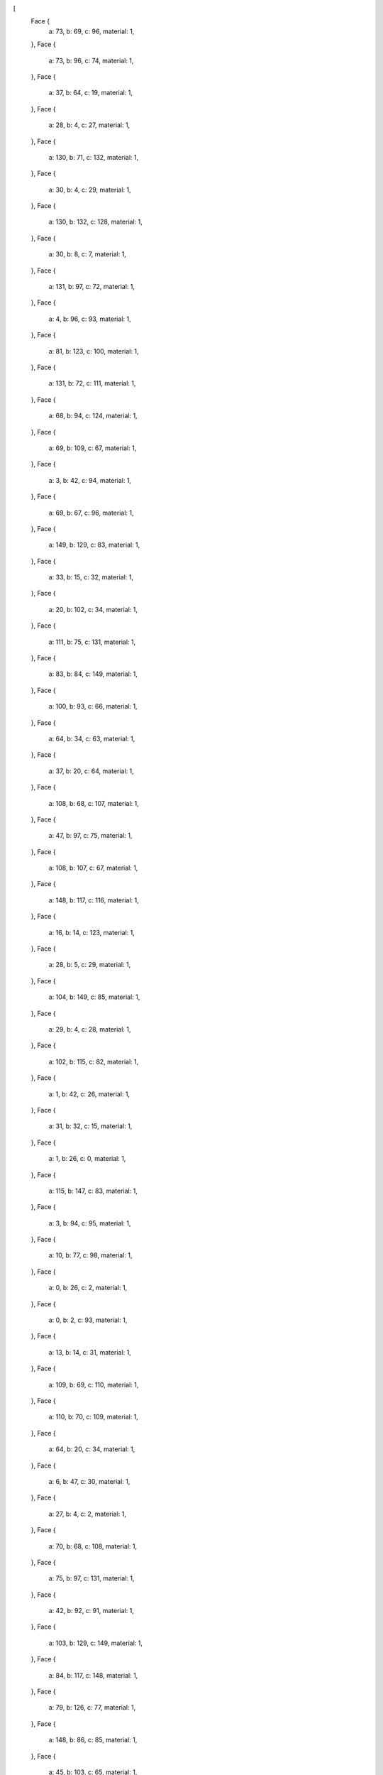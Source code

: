 [
    Face {
        a: 73,
        b: 69,
        c: 96,
        material: 1,
    },
    Face {
        a: 73,
        b: 96,
        c: 74,
        material: 1,
    },
    Face {
        a: 37,
        b: 64,
        c: 19,
        material: 1,
    },
    Face {
        a: 28,
        b: 4,
        c: 27,
        material: 1,
    },
    Face {
        a: 130,
        b: 71,
        c: 132,
        material: 1,
    },
    Face {
        a: 30,
        b: 4,
        c: 29,
        material: 1,
    },
    Face {
        a: 130,
        b: 132,
        c: 128,
        material: 1,
    },
    Face {
        a: 30,
        b: 8,
        c: 7,
        material: 1,
    },
    Face {
        a: 131,
        b: 97,
        c: 72,
        material: 1,
    },
    Face {
        a: 4,
        b: 96,
        c: 93,
        material: 1,
    },
    Face {
        a: 81,
        b: 123,
        c: 100,
        material: 1,
    },
    Face {
        a: 131,
        b: 72,
        c: 111,
        material: 1,
    },
    Face {
        a: 68,
        b: 94,
        c: 124,
        material: 1,
    },
    Face {
        a: 69,
        b: 109,
        c: 67,
        material: 1,
    },
    Face {
        a: 3,
        b: 42,
        c: 94,
        material: 1,
    },
    Face {
        a: 69,
        b: 67,
        c: 96,
        material: 1,
    },
    Face {
        a: 149,
        b: 129,
        c: 83,
        material: 1,
    },
    Face {
        a: 33,
        b: 15,
        c: 32,
        material: 1,
    },
    Face {
        a: 20,
        b: 102,
        c: 34,
        material: 1,
    },
    Face {
        a: 111,
        b: 75,
        c: 131,
        material: 1,
    },
    Face {
        a: 83,
        b: 84,
        c: 149,
        material: 1,
    },
    Face {
        a: 100,
        b: 93,
        c: 66,
        material: 1,
    },
    Face {
        a: 64,
        b: 34,
        c: 63,
        material: 1,
    },
    Face {
        a: 37,
        b: 20,
        c: 64,
        material: 1,
    },
    Face {
        a: 108,
        b: 68,
        c: 107,
        material: 1,
    },
    Face {
        a: 47,
        b: 97,
        c: 75,
        material: 1,
    },
    Face {
        a: 108,
        b: 107,
        c: 67,
        material: 1,
    },
    Face {
        a: 148,
        b: 117,
        c: 116,
        material: 1,
    },
    Face {
        a: 16,
        b: 14,
        c: 123,
        material: 1,
    },
    Face {
        a: 28,
        b: 5,
        c: 29,
        material: 1,
    },
    Face {
        a: 104,
        b: 149,
        c: 85,
        material: 1,
    },
    Face {
        a: 29,
        b: 4,
        c: 28,
        material: 1,
    },
    Face {
        a: 102,
        b: 115,
        c: 82,
        material: 1,
    },
    Face {
        a: 1,
        b: 42,
        c: 26,
        material: 1,
    },
    Face {
        a: 31,
        b: 32,
        c: 15,
        material: 1,
    },
    Face {
        a: 1,
        b: 26,
        c: 0,
        material: 1,
    },
    Face {
        a: 115,
        b: 147,
        c: 83,
        material: 1,
    },
    Face {
        a: 3,
        b: 94,
        c: 95,
        material: 1,
    },
    Face {
        a: 10,
        b: 77,
        c: 98,
        material: 1,
    },
    Face {
        a: 0,
        b: 26,
        c: 2,
        material: 1,
    },
    Face {
        a: 0,
        b: 2,
        c: 93,
        material: 1,
    },
    Face {
        a: 13,
        b: 14,
        c: 31,
        material: 1,
    },
    Face {
        a: 109,
        b: 69,
        c: 110,
        material: 1,
    },
    Face {
        a: 110,
        b: 70,
        c: 109,
        material: 1,
    },
    Face {
        a: 64,
        b: 20,
        c: 34,
        material: 1,
    },
    Face {
        a: 6,
        b: 47,
        c: 30,
        material: 1,
    },
    Face {
        a: 27,
        b: 4,
        c: 2,
        material: 1,
    },
    Face {
        a: 70,
        b: 68,
        c: 108,
        material: 1,
    },
    Face {
        a: 75,
        b: 97,
        c: 131,
        material: 1,
    },
    Face {
        a: 42,
        b: 92,
        c: 91,
        material: 1,
    },
    Face {
        a: 103,
        b: 129,
        c: 149,
        material: 1,
    },
    Face {
        a: 84,
        b: 117,
        c: 148,
        material: 1,
    },
    Face {
        a: 79,
        b: 126,
        c: 77,
        material: 1,
    },
    Face {
        a: 148,
        b: 86,
        c: 85,
        material: 1,
    },
    Face {
        a: 45,
        b: 103,
        c: 65,
        material: 1,
    },
    Face {
        a: 1,
        b: 99,
        c: 92,
        material: 1,
    },
    Face {
        a: 35,
        b: 36,
        c: 64,
        material: 1,
    },
    Face {
        a: 46,
        b: 97,
        c: 47,
        material: 1,
    },
    Face {
        a: 97,
        b: 132,
        c: 72,
        material: 1,
    },
    Face {
        a: 9,
        b: 8,
        c: 30,
        material: 1,
    },
    Face {
        a: 65,
        b: 104,
        c: 19,
        material: 1,
    },
    Face {
        a: 79,
        b: 78,
        c: 127,
        material: 1,
    },
    Face {
        a: 81,
        b: 100,
        c: 80,
        material: 1,
    },
    Face {
        a: 78,
        b: 79,
        c: 77,
        material: 1,
    },
    Face {
        a: 129,
        b: 101,
        c: 115,
        material: 1,
    },
    Face {
        a: 73,
        b: 111,
        c: 69,
        material: 1,
    },
    Face {
        a: 46,
        b: 44,
        c: 95,
        material: 1,
    },
    Face {
        a: 107,
        b: 68,
        c: 124,
        material: 1,
    },
    Face {
        a: 101,
        b: 123,
        c: 115,
        material: 1,
    },
    Face {
        a: 129,
        b: 115,
        c: 83,
        material: 1,
    },
    Face {
        a: 7,
        b: 8,
        c: 96,
        material: 1,
    },
    Face {
        a: 47,
        b: 75,
        c: 9,
        material: 1,
    },
    Face {
        a: 66,
        b: 112,
        c: 80,
        material: 1,
    },
    Face {
        a: 96,
        b: 67,
        c: 93,
        material: 1,
    },
    Face {
        a: 67,
        b: 107,
        c: 120,
        material: 1,
    },
    Face {
        a: 10,
        b: 9,
        c: 77,
        material: 1,
    },
    Face {
        a: 19,
        b: 64,
        c: 65,
        material: 1,
    },
    Face {
        a: 17,
        b: 63,
        c: 34,
        material: 1,
    },
    Face {
        a: 17,
        b: 34,
        c: 16,
        material: 1,
    },
    Face {
        a: 91,
        b: 124,
        c: 94,
        material: 1,
    },
    Face {
        a: 5,
        b: 6,
        c: 29,
        material: 1,
    },
    Face {
        a: 14,
        b: 33,
        c: 32,
        material: 1,
    },
    Face {
        a: 14,
        b: 32,
        c: 31,
        material: 1,
    },
    Face {
        a: 120,
        b: 92,
        c: 112,
        material: 1,
    },
    Face {
        a: 13,
        b: 31,
        c: 1,
        material: 1,
    },
    Face {
        a: 82,
        b: 115,
        c: 114,
        material: 1,
    },
    Face {
        a: 12,
        b: 11,
        c: 10,
        material: 1,
    },
    Face {
        a: 81,
        b: 113,
        c: 114,
        material: 1,
    },
    Face {
        a: 10,
        b: 8,
        c: 9,
        material: 1,
    },
    Face {
        a: 108,
        b: 109,
        c: 70,
        material: 1,
    },
    Face {
        a: 9,
        b: 30,
        c: 47,
        material: 1,
    },
    Face {
        a: 98,
        b: 126,
        c: 127,
        material: 1,
    },
    Face {
        a: 66,
        b: 67,
        c: 120,
        material: 1,
    },
    Face {
        a: 6,
        b: 30,
        c: 29,
        material: 1,
    },
    Face {
        a: 66,
        b: 120,
        c: 112,
        material: 1,
    },
    Face {
        a: 124,
        b: 91,
        c: 92,
        material: 1,
    },
    Face {
        a: 3,
        b: 27,
        c: 42,
        material: 1,
    },
    Face {
        a: 35,
        b: 63,
        c: 17,
        material: 1,
    },
    Face {
        a: 124,
        b: 92,
        c: 120,
        material: 1,
    },
    Face {
        a: 7,
        b: 96,
        c: 4,
        material: 1,
    },
    Face {
        a: 44,
        b: 3,
        c: 95,
        material: 1,
    },
    Face {
        a: 80,
        b: 112,
        c: 81,
        material: 1,
    },
    Face {
        a: 77,
        b: 9,
        c: 75,
        material: 1,
    },
    Face {
        a: 7,
        b: 4,
        c: 30,
        material: 1,
    },
    Face {
        a: 6,
        b: 46,
        c: 47,
        material: 1,
    },
    Face {
        a: 14,
        b: 100,
        c: 123,
        material: 1,
    },
    Face {
        a: 16,
        b: 123,
        c: 101,
        material: 1,
    },
    Face {
        a: 65,
        b: 103,
        c: 104,
        material: 1,
    },
    Face {
        a: 42,
        b: 27,
        c: 26,
        material: 1,
    },
    Face {
        a: 107,
        b: 124,
        c: 120,
        material: 1,
    },
    Face {
        a: 127,
        b: 76,
        c: 11,
        material: 1,
    },
    Face {
        a: 64,
        b: 36,
        c: 18,
        material: 1,
    },
    Face {
        a: 115,
        b: 86,
        c: 148,
        material: 1,
    },
    Face {
        a: 148,
        b: 149,
        c: 84,
        material: 1,
    },
    Face {
        a: 0,
        b: 13,
        c: 1,
        material: 1,
    },
    Face {
        a: 68,
        b: 95,
        c: 94,
        material: 1,
    },
    Face {
        a: 132,
        b: 46,
        c: 95,
        material: 1,
    },
    Face {
        a: 112,
        b: 99,
        c: 82,
        material: 1,
    },
    Face {
        a: 81,
        b: 112,
        c: 113,
        material: 1,
    },
    Face {
        a: 11,
        b: 76,
        c: 8,
        material: 1,
    },
    Face {
        a: 11,
        b: 98,
        c: 127,
        material: 1,
    },
    Face {
        a: 10,
        b: 11,
        c: 8,
        material: 1,
    },
    Face {
        a: 126,
        b: 98,
        c: 77,
        material: 1,
    },
    Face {
        a: 42,
        b: 1,
        c: 92,
        material: 1,
    },
    Face {
        a: 96,
        b: 8,
        c: 74,
        material: 1,
    },
    Face {
        a: 83,
        b: 147,
        c: 116,
        material: 1,
    },
    Face {
        a: 113,
        b: 112,
        c: 82,
        material: 1,
    },
    Face {
        a: 113,
        b: 82,
        c: 114,
        material: 1,
    },
    Face {
        a: 12,
        b: 10,
        c: 98,
        material: 1,
    },
    Face {
        a: 91,
        b: 94,
        c: 42,
        material: 1,
    },
    Face {
        a: 71,
        b: 111,
        c: 72,
        material: 1,
    },
    Face {
        a: 148,
        b: 85,
        c: 149,
        material: 1,
    },
    Face {
        a: 16,
        b: 45,
        c: 17,
        material: 1,
    },
    Face {
        a: 102,
        b: 82,
        c: 15,
        material: 1,
    },
    Face {
        a: 33,
        b: 34,
        c: 15,
        material: 1,
    },
    Face {
        a: 102,
        b: 15,
        c: 34,
        material: 1,
    },
    Face {
        a: 74,
        b: 77,
        c: 75,
        material: 1,
    },
    Face {
        a: 92,
        b: 99,
        c: 112,
        material: 1,
    },
    Face {
        a: 31,
        b: 15,
        c: 99,
        material: 1,
    },
    Face {
        a: 31,
        b: 99,
        c: 1,
        material: 1,
    },
    Face {
        a: 70,
        b: 110,
        c: 71,
        material: 1,
    },
    Face {
        a: 86,
        b: 115,
        c: 102,
        material: 1,
    },
    Face {
        a: 86,
        b: 102,
        c: 20,
        material: 1,
    },
    Face {
        a: 26,
        b: 27,
        c: 2,
        material: 1,
    },
    Face {
        a: 5,
        b: 28,
        c: 27,
        material: 1,
    },
    Face {
        a: 82,
        b: 99,
        c: 15,
        material: 1,
    },
    Face {
        a: 111,
        b: 74,
        c: 75,
        material: 1,
    },
    Face {
        a: 104,
        b: 103,
        c: 149,
        material: 1,
    },
    Face {
        a: 2,
        b: 4,
        c: 93,
        material: 1,
    },
    Face {
        a: 0,
        b: 93,
        c: 100,
        material: 1,
    },
    Face {
        a: 76,
        b: 127,
        c: 78,
        material: 1,
    },
    Face {
        a: 33,
        b: 14,
        c: 16,
        material: 1,
    },
    Face {
        a: 97,
        b: 46,
        c: 132,
        material: 1,
    },
    Face {
        a: 18,
        b: 65,
        c: 64,
        material: 1,
    },
    Face {
        a: 18,
        b: 17,
        c: 65,
        material: 1,
    },
    Face {
        a: 35,
        b: 64,
        c: 63,
        material: 1,
    },
    Face {
        a: 72,
        b: 132,
        c: 71,
        material: 1,
    },
    Face {
        a: 79,
        b: 127,
        c: 126,
        material: 1,
    },
    Face {
        a: 33,
        b: 16,
        c: 34,
        material: 1,
    },
    Face {
        a: 67,
        b: 109,
        c: 108,
        material: 1,
    },
    Face {
        a: 5,
        b: 27,
        c: 3,
        material: 1,
    },
    Face {
        a: 69,
        b: 111,
        c: 110,
        material: 1,
    },
    Face {
        a: 5,
        b: 3,
        c: 44,
        material: 1,
    },
    Face {
        a: 103,
        b: 45,
        c: 101,
        material: 1,
    },
    Face {
        a: 103,
        b: 101,
        c: 129,
        material: 1,
    },
    Face {
        a: 16,
        b: 101,
        c: 45,
        material: 1,
    },
    Face {
        a: 71,
        b: 110,
        c: 111,
        material: 1,
    },
    Face {
        a: 77,
        b: 76,
        c: 78,
        material: 1,
    },
    Face {
        a: 93,
        b: 67,
        c: 66,
        material: 1,
    },
    Face {
        a: 74,
        b: 8,
        c: 76,
        material: 1,
    },
    Face {
        a: 111,
        b: 73,
        c: 74,
        material: 1,
    },
    Face {
        a: 76,
        b: 77,
        c: 74,
        material: 1,
    },
    Face {
        a: 13,
        b: 0,
        c: 100,
        material: 1,
    },
    Face {
        a: 13,
        b: 100,
        c: 14,
        material: 1,
    },
    Face {
        a: 17,
        b: 45,
        c: 65,
        material: 1,
    },
    Face {
        a: 114,
        b: 115,
        c: 123,
        material: 1,
    },
    Face {
        a: 147,
        b: 148,
        c: 116,
        material: 1,
    },
    Face {
        a: 114,
        b: 123,
        c: 81,
        material: 1,
    },
    Face {
        a: 115,
        b: 148,
        c: 147,
        material: 1,
    },
    Face {
        a: 128,
        b: 132,
        c: 95,
        material: 1,
    },
    Face {
        a: 128,
        b: 95,
        c: 68,
        material: 1,
    },
    Face {
        a: 80,
        b: 100,
        c: 66,
        material: 1,
    },
    Face {
        a: 98,
        b: 11,
        c: 12,
        material: 1,
    },
    Face {
        a: 70,
        b: 128,
        c: 68,
        material: 1,
    },
    Face {
        a: 51,
        b: 53,
        c: 48,
        material: 2,
    },
    Face {
        a: 23,
        b: 105,
        c: 22,
        material: 2,
    },
    Face {
        a: 24,
        b: 43,
        c: 25,
        material: 2,
    },
    Face {
        a: 133,
        b: 128,
        c: 70,
        material: 2,
    },
    Face {
        a: 59,
        b: 61,
        c: 62,
        material: 2,
    },
    Face {
        a: 137,
        b: 138,
        c: 71,
        material: 2,
    },
    Face {
        a: 25,
        b: 39,
        c: 24,
        material: 2,
    },
    Face {
        a: 125,
        b: 21,
        c: 87,
        material: 2,
    },
    Face {
        a: 145,
        b: 142,
        c: 141,
        material: 2,
    },
    Face {
        a: 56,
        b: 61,
        c: 60,
        material: 2,
    },
    Face {
        a: 134,
        b: 130,
        c: 128,
        material: 2,
    },
    Face {
        a: 48,
        b: 50,
        c: 51,
        material: 2,
    },
    Face {
        a: 143,
        b: 145,
        c: 144,
        material: 2,
    },
    Face {
        a: 143,
        b: 146,
        c: 145,
        material: 2,
    },
    Face {
        a: 57,
        b: 59,
        c: 62,
        material: 2,
    },
    Face {
        a: 145,
        b: 146,
        c: 142,
        material: 2,
    },
    Face {
        a: 106,
        b: 125,
        c: 105,
        material: 2,
    },
    Face {
        a: 25,
        b: 105,
        c: 23,
        material: 2,
    },
    Face {
        a: 130,
        b: 137,
        c: 71,
        material: 2,
    },
    Face {
        a: 106,
        b: 43,
        c: 21,
        material: 2,
    },
    Face {
        a: 140,
        b: 136,
        c: 135,
        material: 2,
    },
    Face {
        a: 39,
        b: 25,
        c: 23,
        material: 2,
    },
    Face {
        a: 39,
        b: 23,
        c: 38,
        material: 2,
    },
    Face {
        a: 23,
        b: 38,
        c: 41,
        material: 2,
    },
    Face {
        a: 38,
        b: 23,
        c: 22,
        material: 2,
    },
    Face {
        a: 133,
        b: 134,
        c: 128,
        material: 2,
    },
    Face {
        a: 59,
        b: 60,
        c: 61,
        material: 2,
    },
    Face {
        a: 134,
        b: 137,
        c: 130,
        material: 2,
    },
    Face {
        a: 118,
        b: 119,
        c: 89,
        material: 2,
    },
    Face {
        a: 21,
        b: 104,
        c: 87,
        material: 2,
    },
    Face {
        a: 43,
        b: 106,
        c: 105,
        material: 2,
    },
    Face {
        a: 24,
        b: 39,
        c: 38,
        material: 2,
    },
    Face {
        a: 44,
        b: 50,
        c: 5,
        material: 2,
    },
    Face {
        a: 55,
        b: 58,
        c: 54,
        material: 2,
    },
    Face {
        a: 88,
        b: 121,
        c: 122,
        material: 2,
    },
    Face {
        a: 19,
        b: 104,
        c: 21,
        material: 2,
    },
    Face {
        a: 138,
        b: 140,
        c: 135,
        material: 2,
    },
    Face {
        a: 144,
        b: 145,
        c: 141,
        material: 2,
    },
    Face {
        a: 46,
        b: 6,
        c: 48,
        material: 2,
    },
    Face {
        a: 22,
        b: 105,
        c: 88,
        material: 2,
    },
    Face {
        a: 56,
        b: 57,
        c: 62,
        material: 2,
    },
    Face {
        a: 87,
        b: 86,
        c: 88,
        material: 2,
    },
    Face {
        a: 134,
        b: 135,
        c: 136,
        material: 2,
    },
    Face {
        a: 136,
        b: 137,
        c: 134,
        material: 2,
    },
    Face {
        a: 137,
        b: 136,
        c: 142,
        material: 2,
    },
    Face {
        a: 142,
        b: 138,
        c: 137,
        material: 2,
    },
    Face {
        a: 51,
        b: 55,
        c: 54,
        material: 2,
    },
    Face {
        a: 54,
        b: 53,
        c: 51,
        material: 2,
    },
    Face {
        a: 54,
        b: 58,
        c: 57,
        material: 2,
    },
    Face {
        a: 71,
        b: 133,
        c: 70,
        material: 2,
    },
    Face {
        a: 125,
        b: 89,
        c: 90,
        material: 2,
    },
    Face {
        a: 53,
        b: 54,
        c: 57,
        material: 2,
    },
    Face {
        a: 125,
        b: 106,
        c: 21,
        material: 2,
    },
    Face {
        a: 46,
        b: 48,
        c: 53,
        material: 2,
    },
    Face {
        a: 118,
        b: 88,
        c: 122,
        material: 2,
    },
    Face {
        a: 40,
        b: 23,
        c: 41,
        material: 2,
    },
    Face {
        a: 56,
        b: 62,
        c: 61,
        material: 2,
    },
    Face {
        a: 20,
        b: 37,
        c: 22,
        material: 2,
    },
    Face {
        a: 22,
        b: 88,
        c: 20,
        material: 2,
    },
    Face {
        a: 105,
        b: 125,
        c: 90,
        material: 2,
    },
    Face {
        a: 90,
        b: 88,
        c: 105,
        material: 2,
    },
    Face {
        a: 104,
        b: 85,
        c: 87,
        material: 2,
    },
    Face {
        a: 87,
        b: 118,
        c: 89,
        material: 2,
    },
    Face {
        a: 89,
        b: 125,
        c: 87,
        material: 2,
    },
    Face {
        a: 21,
        b: 43,
        c: 24,
        material: 2,
    },
    Face {
        a: 24,
        b: 38,
        c: 21,
        material: 2,
    },
    Face {
        a: 139,
        b: 142,
        c: 143,
        material: 2,
    },
    Face {
        a: 143,
        b: 144,
        c: 139,
        material: 2,
    },
    Face {
        a: 49,
        b: 53,
        c: 52,
        material: 2,
    },
    Face {
        a: 138,
        b: 142,
        c: 139,
        material: 2,
    },
    Face {
        a: 139,
        b: 140,
        c: 138,
        material: 2,
    },
    Face {
        a: 52,
        b: 50,
        c: 49,
        material: 2,
    },
    Face {
        a: 55,
        b: 56,
        c: 60,
        material: 2,
    },
    Face {
        a: 52,
        b: 53,
        c: 56,
        material: 2,
    },
    Face {
        a: 56,
        b: 55,
        c: 52,
        material: 2,
    },
    Face {
        a: 60,
        b: 58,
        c: 55,
        material: 2,
    },
    Face {
        a: 50,
        b: 52,
        c: 55,
        material: 2,
    },
    Face {
        a: 55,
        b: 51,
        c: 50,
        material: 2,
    },
    Face {
        a: 44,
        b: 46,
        c: 49,
        material: 2,
    },
    Face {
        a: 49,
        b: 50,
        c: 44,
        material: 2,
    },
    Face {
        a: 133,
        b: 71,
        c: 135,
        material: 2,
    },
    Face {
        a: 140,
        b: 139,
        c: 144,
        material: 2,
    },
    Face {
        a: 144,
        b: 141,
        c: 140,
        material: 2,
    },
    Face {
        a: 136,
        b: 140,
        c: 141,
        material: 2,
    },
    Face {
        a: 141,
        b: 142,
        c: 136,
        material: 2,
    },
    Face {
        a: 135,
        b: 134,
        c: 133,
        material: 2,
    },
    Face {
        a: 46,
        b: 53,
        c: 49,
        material: 2,
    },
    Face {
        a: 25,
        b: 43,
        c: 105,
        material: 2,
    },
    Face {
        a: 21,
        b: 22,
        c: 37,
        material: 2,
    },
    Face {
        a: 19,
        b: 21,
        c: 37,
        material: 2,
    },
    Face {
        a: 89,
        b: 119,
        c: 90,
        material: 2,
    },
    Face {
        a: 88,
        b: 90,
        c: 119,
        material: 2,
    },
    Face {
        a: 58,
        b: 60,
        c: 59,
        material: 2,
    },
    Face {
        a: 88,
        b: 118,
        c: 87,
        material: 2,
    },
    Face {
        a: 57,
        b: 58,
        c: 59,
        material: 2,
    },
    Face {
        a: 56,
        b: 53,
        c: 57,
        material: 2,
    },
    Face {
        a: 20,
        b: 88,
        c: 86,
        material: 2,
    },
    Face {
        a: 6,
        b: 5,
        c: 50,
        material: 2,
    },
    Face {
        a: 86,
        b: 87,
        c: 85,
        material: 2,
    },
    Face {
        a: 142,
        b: 146,
        c: 143,
        material: 2,
    },
    Face {
        a: 38,
        b: 22,
        c: 21,
        material: 2,
    },
    Face {
        a: 88,
        b: 119,
        c: 118,
        material: 2,
    },
    Face {
        a: 138,
        b: 135,
        c: 71,
        material: 2,
    },
    Face {
        a: 6,
        b: 50,
        c: 48,
        material: 2,
    },
    Face {
        a: 18,
        b: 36,
        c: 35,
        material: 3,
    },
    Face {
        a: 17,
        b: 18,
        c: 35,
        material: 3,
    },
    Face {
        a: 83,
        b: 117,
        c: 84,
        material: 3,
    },
    Face {
        a: 116,
        b: 117,
        c: 83,
        material: 3,
    },
]